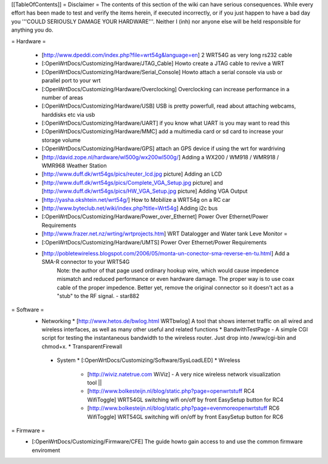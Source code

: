 [[TableOfContents]]
= Disclaimer =
The contents of this section of the wiki can have serious consequences. While every effort has been made to test and verify the items herein, if executed incorrectly, or if you just happen to have a bad day you '''COULD SERIOUSLY DAMAGE YOUR HARDWARE'''. Neither I (inh) nor anyone else will be held responsible for anything you do.

= Hardware =
 
  * [http://www.dpeddi.com/index.php?file=wrt54g&language=en] 2 WRT54G as very long rs232 cable
  * [:OpenWrtDocs/Customizing/Hardware/JTAG_Cable] Howto create a JTAG cable to revive a WRT
  * [:OpenWrtDocs/Customizing/Hardware/Serial_Console] Howto attach a serial console via usb or parallel port to your wrt
  * [:OpenWrtDocs/Customizing/Hardware/Overclocking] Overclocking can increase performance in a number of areas
  * [:OpenWrtDocs/Customizing/Hardware/USB] USB is pretty powerfull, read about attaching webcams, harddisks etc via usb
  * [:OpenWrtDocs/Customizing/Hardware/UART] if you know what UART is you may want to read this
  * [:OpenWrtDocs/Customizing/Hardware/MMC] add a multimedia card or sd card to increase your storage volume
  * [:OpenWrtDocs/Customizing/Hardware/GPS] attach an GPS device if using the wrt for wardriving
  * [http://david.zope.nl/hardware/wl500g/wx200wl500g/] Adding a WX200 / WM918 / WMR918 / WMR968 Weather Station
  * [http://www.duff.dk/wrt54gs/pics/reuter_lcd.jpg picture] Adding an LCD 
  * [http://www.duff.dk/wrt54gs/pics/Complete_VGA_Setup.jpg picture] and [http://www.duff.dk/wrt54gs/pics/HW_VGA_Setup.jpg picture] Adding VGA Output
  * [http://yasha.okshtein.net/wrt54g/] How to Mobilize a WRT54g on a RC car
  * [http://www.byteclub.net/wiki/index.php?title=Wrt54g] Adding i2c bus
  * [:OpenWrtDocs/Customizing/Hardware/Power_over_Ethernet] Power Over Ethernet/Power Requirements
  * [http://www.frazer.net.nz/wrting/wrtprojects.htm] WRT Datalogger and Water tank Leve Monitor =
  * [:OpenWrtDocs/Customizing/Hardware/UMTS] Power Over Ethernet/Power Requirements
  * [http://pobletewireless.blogspot.com/2006/05/monta-un-conector-sma-reverse-en-tu.html] Add a SMA-R connector to your WRT54G
	Note: the author of that page used ordinary hookup wire, which would cause impedence mismatch and reduced performance or even hardware damage. The proper way is to use coax cable of the proper impedence. Better yet, remove the original connector so it doesn't act as a "stub" to the RF signal. - star882

= Software =
  * Networking
    * [http://www.hetos.de/bwlog.html WRTbwlog] A tool that shows internet traffic on all wired and wireless interfaces, as well as many other useful and related functions 
    * BandwithTestPage - A simple CGI script for testing the instantaneous bandwidth to the wireless router. Just drop into /www/cgi-bin and chmod+x. 
    * TransparentFirewall
   * System 
     * [:OpenWrtDocs/Customizing/Software/SysLoadLED]
     * Wireless
       * [http://wiviz.natetrue.com WiViz] - A very nice wireless network visualization tool ||
       * [http://www.bolkesteijn.nl/blog/static.php?page=openwrtstuff RC4 WifiToggle] WRT54GL switching wifi on/off by front EasySetup button for RC4
       * [http://www.bolkesteijn.nl/blog/static.php?page=evenmoreopenwrtstuff RC6 WifiToggle] WRT54GL switching wifi on/off by front EasySetup button for RC6
   
= Firmware =
  * [:OpenWrtDocs/Customizing/Firmware/CFE] The guide howto gain access to and use the common firmware enviroment
